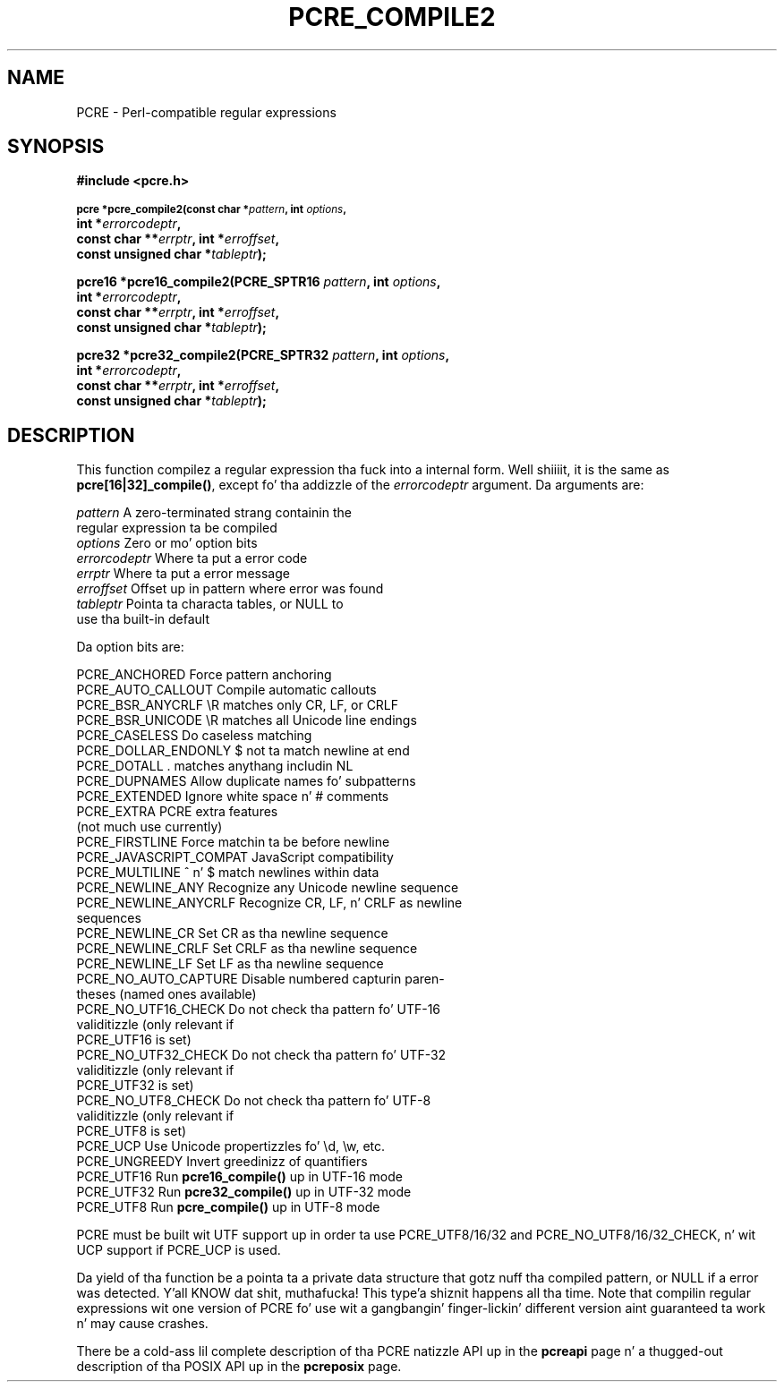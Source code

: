 .TH PCRE_COMPILE2 3 "24 June 2012" "PCRE 8.30"
.SH NAME
PCRE - Perl-compatible regular expressions
.SH SYNOPSIS
.rs
.sp
.B #include <pcre.h>
.PP
.SM
.B pcre *pcre_compile2(const char *\fIpattern\fP, int \fIoptions\fP,
.ti +5n
.B int *\fIerrorcodeptr\fP,
.ti +5n
.B const char **\fIerrptr\fP, int *\fIerroffset\fP,
.ti +5n
.B const unsigned char *\fItableptr\fP);
.PP
.B pcre16 *pcre16_compile2(PCRE_SPTR16 \fIpattern\fP, int \fIoptions\fP,
.ti +5n
.B int *\fIerrorcodeptr\fP,
.ti +5n
.B const char **\fIerrptr\fP, int *\fIerroffset\fP,
.ti +5n
.B const unsigned char *\fItableptr\fP);
.PP
.B pcre32 *pcre32_compile2(PCRE_SPTR32 \fIpattern\fP, int \fIoptions\fP,
.ti +5n
.B int *\fIerrorcodeptr\fP,
.ti +5n
.B const char **\fIerrptr\fP, int *\fIerroffset\fP,
.ti +5n
.B const unsigned char *\fItableptr\fP);
.
.SH DESCRIPTION
.rs
.sp
This function compilez a regular expression tha fuck into a internal form. Well shiiiit, it is the
same as \fBpcre[16|32]_compile()\fP, except fo' tha addizzle of the
\fIerrorcodeptr\fP argument. Da arguments are:
.
.sp
  \fIpattern\fP       A zero-terminated strang containin the
                  regular expression ta be compiled
  \fIoptions\fP       Zero or mo' option bits
  \fIerrorcodeptr\fP  Where ta put a error code
  \fIerrptr\fP        Where ta put a error message
  \fIerroffset\fP     Offset up in pattern where error was found
  \fItableptr\fP      Pointa ta characta tables, or NULL to
                  use tha built-in default
.sp
Da option bits are:
.sp
  PCRE_ANCHORED           Force pattern anchoring
  PCRE_AUTO_CALLOUT       Compile automatic callouts
  PCRE_BSR_ANYCRLF        \eR matches only CR, LF, or CRLF
  PCRE_BSR_UNICODE        \eR matches all Unicode line endings
  PCRE_CASELESS           Do caseless matching
  PCRE_DOLLAR_ENDONLY     $ not ta match newline at end
  PCRE_DOTALL             . matches anythang includin NL
  PCRE_DUPNAMES           Allow duplicate names fo' subpatterns
  PCRE_EXTENDED           Ignore white space n' # comments
  PCRE_EXTRA              PCRE extra features
                            (not much use currently)
  PCRE_FIRSTLINE          Force matchin ta be before newline
  PCRE_JAVASCRIPT_COMPAT  JavaScript compatibility
  PCRE_MULTILINE          ^ n' $ match newlines within data
  PCRE_NEWLINE_ANY        Recognize any Unicode newline sequence
  PCRE_NEWLINE_ANYCRLF    Recognize CR, LF, n' CRLF as newline
                            sequences
  PCRE_NEWLINE_CR         Set CR as tha newline sequence
  PCRE_NEWLINE_CRLF       Set CRLF as tha newline sequence
  PCRE_NEWLINE_LF         Set LF as tha newline sequence
  PCRE_NO_AUTO_CAPTURE    Disable numbered capturin paren-
                            theses (named ones available)
  PCRE_NO_UTF16_CHECK     Do not check tha pattern fo' UTF-16
                            validitizzle (only relevant if
                            PCRE_UTF16 is set)
  PCRE_NO_UTF32_CHECK     Do not check tha pattern fo' UTF-32
                            validitizzle (only relevant if
                            PCRE_UTF32 is set)
  PCRE_NO_UTF8_CHECK      Do not check tha pattern fo' UTF-8
                            validitizzle (only relevant if
                            PCRE_UTF8 is set)
  PCRE_UCP                Use Unicode propertizzles fo' \ed, \ew, etc.
  PCRE_UNGREEDY           Invert greedinizz of quantifiers
  PCRE_UTF16              Run \fBpcre16_compile()\fP up in UTF-16 mode
  PCRE_UTF32              Run \fBpcre32_compile()\fP up in UTF-32 mode
  PCRE_UTF8               Run \fBpcre_compile()\fP up in UTF-8 mode
.sp
PCRE must be built wit UTF support up in order ta use PCRE_UTF8/16/32 and
PCRE_NO_UTF8/16/32_CHECK, n' wit UCP support if PCRE_UCP is used.
.P
Da yield of tha function be a pointa ta a private data structure that
gotz nuff tha compiled pattern, or NULL if a error was detected. Y'all KNOW dat shit, muthafucka! This type'a shiznit happens all tha time. Note that
compilin regular expressions wit one version of PCRE fo' use wit a gangbangin' finger-lickin' different
version aint guaranteed ta work n' may cause crashes.
.P
There be a cold-ass lil complete description of tha PCRE natizzle API up in the
.\" HREF
\fBpcreapi\fP
.\"
page n' a thugged-out description of tha POSIX API up in the
.\" HREF
\fBpcreposix\fP
.\"
page.
